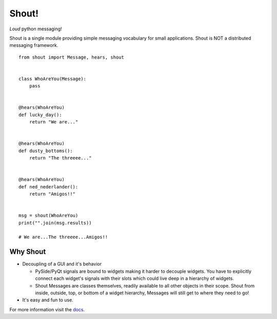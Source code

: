 ======
Shout!
======
*Loud* python messaging!

.. image:: https://travis-ci.org/danbradham/shout.svg?branch=master
  :target: https://travis-ci.org/danbradham/shout
  :alt: build status
  :align left:

.. image:: https://coveralls.io/repos/danbradham/shout/badge.png?branch=master
  :target: https://coveralls.io/r/danbradham/shout?branch=master
  :alt: coverage status
  :align: left

Shout is a single module providing simple messaging vocabulary for small applications. Shout is NOT a distributed messaging framework.

::

    from shout import Message, hears, shout


    class WhoAreYou(Message):
        pass


    @hears(WhoAreYou)
    def lucky_day():
        return "We are..."


    @hears(WhoAreYou)
    def dusty_bottoms():
        return "The threeee..."


    @hears(WhoAreYou)
    def ned_nederlander():
        return "Amigos!!"


    msg = shout(WhoAreYou)
    print("".join(msg.results))

    # We are...The threeee...Amigos!!


Why Shout
=========

* Decoupling of a GUI and it's behavior

  * PySide/PyQt signals are bound to widgets making it harder to decouple widgets. You have to explicitly connect each widget's signals with their slots which could live deep in a hierarchy of widgets.

  * Shout Messages are classes themselves, readily available to all other objects in their scope. Shout from inside, outside, top, or bottom of a widget hierarchy, Messages will still get to where they need to go!

* It's easy and fun to use.


For more information visit the `docs <http://shout.readthedocs.org>`_.
